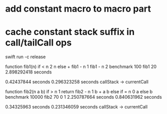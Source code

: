 * add constant macro to macro part
* cache constant stack suffix in call/tailCall ops

swift run -c release

function fib1(n) if < n 2 n else + fib1 - n 1 fib1 - n 2 benchmark 100 fib1 20
2.898292418 seconds

0.42437844 seconds
0.296323258 seconds callStack -> currentCall

function fib2(n a b) if > n 1 return fib2 - n 1 b + a b else if = n 0 a else b benchmark 10000 fib2 70 0 1
2.250787664 seconds
0.840631962 seconds

0.34325963 seconds
0.231346059 seconds callStack -> currentCall

